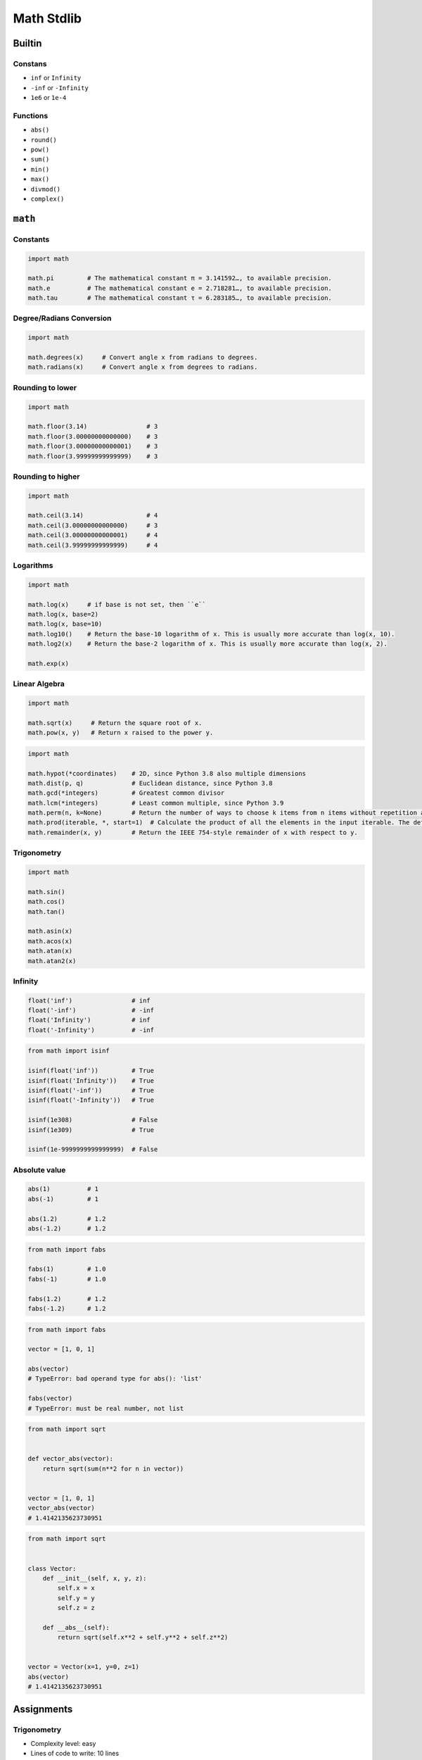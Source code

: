 .. _Math Stdlib:

***********
Math Stdlib
***********


Builtin
=======

Constans
--------
* ``inf`` or ``Infinity``
* ``-inf`` or ``-Infinity``
* ``1e6`` or ``1e-4``

Functions
---------
* ``abs()``
* ``round()``
* ``pow()``
* ``sum()``
* ``min()``
* ``max()``
* ``divmod()``
* ``complex()``


``math``
========

Constants
---------
.. code-block:: python

    import math

    math.pi         # The mathematical constant π = 3.141592…, to available precision.
    math.e          # The mathematical constant e = 2.718281…, to available precision.
    math.tau        # The mathematical constant τ = 6.283185…, to available precision.

Degree/Radians Conversion
-------------------------
.. code-block:: python

    import math

    math.degrees(x)     # Convert angle x from radians to degrees.
    math.radians(x)     # Convert angle x from degrees to radians.

Rounding to lower
-----------------
.. code-block:: python

    import math

    math.floor(3.14)                # 3
    math.floor(3.00000000000000)    # 3
    math.floor(3.00000000000001)    # 3
    math.floor(3.99999999999999)    # 3

Rounding to higher
------------------
.. code-block:: python

    import math

    math.ceil(3.14)                 # 4
    math.ceil(3.00000000000000)     # 3
    math.ceil(3.00000000000001)     # 4
    math.ceil(3.99999999999999)     # 4

Logarithms
----------
.. code-block:: python

    import math

    math.log(x)     # if base is not set, then ``e``
    math.log(x, base=2)
    math.log(x, base=10)
    math.log10()    # Return the base-10 logarithm of x. This is usually more accurate than log(x, 10).
    math.log2(x)    # Return the base-2 logarithm of x. This is usually more accurate than log(x, 2).

    math.exp(x)

Linear Algebra
--------------
.. code-block:: python

    import math

    math.sqrt(x)     # Return the square root of x.
    math.pow(x, y)   # Return x raised to the power y.

.. code-block:: python

    import math

    math.hypot(*coordinates)    # 2D, since Python 3.8 also multiple dimensions
    math.dist(p, q)             # Euclidean distance, since Python 3.8
    math.gcd(*integers)         # Greatest common divisor
    math.lcm(*integers)         # Least common multiple, since Python 3.9
    math.perm(n, k=None)        # Return the number of ways to choose k items from n items without repetition and with order.
    math.prod(iterable, *, start=1)  # Calculate the product of all the elements in the input iterable. The default start value for the product is 1., since Python 3.8
    math.remainder(x, y)        # Return the IEEE 754-style remainder of x with respect to y.

Trigonometry
------------
.. code-block:: python

    import math

    math.sin()
    math.cos()
    math.tan()

    math.asin(x)
    math.acos(x)
    math.atan(x)
    math.atan2(x)

.. code-block:: python
    :caption: Hyperbolic functions

    import math

    math.sinh()         # Return the hyperbolic sine of x.
    math.cosh()         # Return the hyperbolic cosine of x.
    math.tanh()         # Return the hyperbolic tangent of x.

    math.asinh(x)       # Return the inverse hyperbolic sine of x.
    math.acosh(x)       # Return the inverse hyperbolic cosine of x.
    math.atanh(x)       # Return the inverse hyperbolic tangent of x.

Infinity
--------
.. code-block:: python

    float('inf')                # inf
    float('-inf')               # -inf
    float('Infinity')           # inf
    float('-Infinity')          # -inf

.. code-block:: python

    from math import isinf

    isinf(float('inf'))         # True
    isinf(float('Infinity'))    # True
    isinf(float('-inf'))        # True
    isinf(float('-Infinity'))   # True

    isinf(1e308)                # False
    isinf(1e309)                # True

    isinf(1e-9999999999999999)  # False

Absolute value
--------------
.. code-block:: python

    abs(1)          # 1
    abs(-1)         # 1

    abs(1.2)        # 1.2
    abs(-1.2)       # 1.2

.. code-block:: python

    from math import fabs

    fabs(1)         # 1.0
    fabs(-1)        # 1.0

    fabs(1.2)       # 1.2
    fabs(-1.2)      # 1.2

.. code-block:: python

    from math import fabs

    vector = [1, 0, 1]

    abs(vector)
    # TypeError: bad operand type for abs(): 'list'

    fabs(vector)
    # TypeError: must be real number, not list

.. code-block:: python

    from math import sqrt


    def vector_abs(vector):
        return sqrt(sum(n**2 for n in vector))


    vector = [1, 0, 1]
    vector_abs(vector)
    # 1.4142135623730951

.. code-block:: python

    from math import sqrt


    class Vector:
        def __init__(self, x, y, z):
            self.x = x
            self.y = y
            self.z = z

        def __abs__(self):
            return sqrt(self.x**2 + self.y**2 + self.z**2)


    vector = Vector(x=1, y=0, z=1)
    abs(vector)
    # 1.4142135623730951


Assignments
===========

Trigonometry
------------
* Complexity level: easy
* Lines of code to write: 10 lines
* Estimated time of completion: 13 min
* Solution: :download:`solution/math_trigonometry.py`

:English:
    #. Read input (angle in degrees) from user
    #. User will type ``int`` or ``float``
    #. Print all trigonometric functions (sin, cos, tg, ctg)
    #. If there is no value for this angle, raise an exception

:Polish:
    #. Program wczytuje od użytkownika wielkość kąta w stopniach
    #. Użytkownik zawsze podaje ``int`` albo ``float``
    #. Wyświetl wartość funkcji trygonometrycznych (sin, cos, tg, ctg)
    #. Jeżeli funkcja trygonometryczna nie istnieje dla danego kąta podnieś stosowny wyjątek

:Hint:
    * ``input('Type angle [deg]: ')``

Euclidean distance 2D
---------------------
* Complexity level: easy
* Lines of code to write: 5 lines
* Estimated time of completion: 13 min
* Solution: :download:`solution/math_euclidean_2d.py`

:English:
    #. Use data from "Input" section (see below)
    #. Given are two points ``A: Tuple[int, int]`` and ``B: Tuple[int, int]``
    #. Coordinates are in cartesian system
    #. Points ``A`` and ``B`` are in two dimensional space
    #. Calculate distance between points using Euclidean algorithm
    #. Function must pass ``doctest``

:Polish:
    #. Użyj danych z sekcji "Input" (patrz poniżej)
    #. Dane są dwa punkty ``A: Tuple[int, int]`` i ``B: Tuple[int, int]``
    #. Koordynaty są w systemie kartezjańskim
    #. Punkty ``A`` i ``B`` są w dwuwymiarowej przestrzeni
    #. Oblicz odległość między nimi wykorzystując algorytm Euklidesa
    #. Funkcja musi przechodzić ``doctest``

:Input:
    .. code-block:: python

        def euclidean_distance(A, B):
            """
            >>> A = (1, 0)
            >>> B = (0, 1)
            >>> euclidean_distance(A, B)
            1.4142135623730951

            >>> euclidean_distance((0,0), (1,0))
            1.0

            >>> euclidean_distance((0,0), (1,1))
            1.4142135623730951

            >>> euclidean_distance((0,1), (1,1))
            1.0

            >>> euclidean_distance((0,10), (1,1))
            9.055385138137417
            """
            x1 = ...
            y1 = ...
            x2 = ...
            y2 = ...
            return ...

.. figure:: img/math-euclidean-distance.png
    :width: 75%
    :align: center

    Calculate Euclidean distance in Cartesian coordinate system

:Hint:
    * :math:`distance(a, b) = \sqrt{(x_2 - x_1)^2 + (y_2 - y_1)^2`

Euclidean distance ``n`` dimensions
-----------------------------------
* Complexity level: easy
* Lines of code to write: 10 lines
* Estimated time of completion: 13 min
* Solution: :download:`solution/math_euclidean_multi_dim.py`

:English:
    #. Use data from "Input" section (see below)
    #. Given are two points ``A: Sequence[int]`` and ``B: Sequence[int]``
    #. Coordinates are in cartesian system
    #. Points ``A`` and ``B`` are in ``N``-dimensional space
    #. Points ``A` and ``B`` must be in the same space
    #. Calculate distance between points using Euclidean algorithm
    #. Function must pass ``doctest``

:Polish:
    #. Użyj danych z sekcji "Input" (patrz poniżej)
    #. Dane są dwa punkty ``A: Sequence[int]`` i ``B: Sequence[int]``
    #. Koordynaty są w systemie kartezjańskim
    #. Punkty ``A`` i ``B`` są w ``N``-wymiarowej przestrzeni
    #. Punkty ``A`` i ``B`` muszą być w tej samej przestrzeni
    #. Oblicz odległość między nimi wykorzystując algorytm Euklidesa
    #. Funkcja musi przechodzić ``doctest``

:Input:
    .. code-block:: python

        def euclidean_distance(A, B):
            """
            >>> A = (0,1,0,1)
            >>> B = (1,1,0,0)
            >>> euclidean_distance(A, B)
            1.4142135623730951

            >>> euclidean_distance((0,0,0), (0,0,0))
            0.0

            >>> euclidean_distance((0,0,0), (1,1,1))
            1.7320508075688772

            >>> euclidean_distance((0,1,0,1), (1,1,0,0))
            1.4142135623730951

            >>> euclidean_distance((0,0,1,0,1), (1,1,0,0,1))
            1.7320508075688772

            >>> euclidean_distance((0,0,1,0,1), (1,1))
            Traceback (most recent call last):
                ...
            ValueError: Points must be in the same dimensions
            """
            return ...

:Hint:
    * :math:`distance(a, b) = \sqrt{(x_2 - x_1)^2 + (y_2 - y_1)^2 + ... + (n_2 - n_1)^2}`
    * ``for n1, n2 in zip(A, B)``

Matrix multiplication
---------------------
* Complexity level: hard
* Lines of code to write: 6 lines
* Estimated time of completion: 21 min
* Solution: :download:`solution/math_matmul.py`

:English:
    #. Use code from "Input" section (see below)
    #. Multiply matrices using nested ``for`` loops
    #. Function must pass ``doctest``

:Polish:
    #. Użyj code z sekcji "Input" (patrz poniżej)
    #. Pomnóż macierze wykorzystując zagnieżdżone pętle ``for``
    #. Funkcja musi przechodzić ``doctest``

:Input:
    .. code-block:: python

        def matrix_multiplication(A, B):
            """
            >>> A = [[1, 0], [0, 1]]
            >>> B = [[4, 1], [2, 2]]
            >>> matrix_multiplication(A, B)
            [[4, 1], [2, 2]]

            >>> A = [[1,0,1,0], [0,1,1,0], [3,2,1,0], [4,1,2,0]]
            >>> B = [[4,1], [2,2], [5,1], [2,3]]
            >>> matrix_multiplication(A, B)
            [[9, 2], [7, 3], [21, 8], [28, 8]]
            """
            return

:Hints:
    * Zero matrix
    * Three nested ``for`` loops

Triangle
--------
* Complexity level: easy
* Lines of code to write: 5 lines
* Estimated time of completion: 13 min
* Solution: :download:`solution/math_triangle.py`

:English:
    #. Calculate triangle area
    #. User will input base and height
    #. Input numbers will be only ``int`` and ``float``
    #. Function must pass ``doctest``

:Polish:
    #. Obliczy pole trójkąta
    #. Użytkownik poda wysokość i długość podstawy
    #. Wprowadzone dane będą tylko ``int`` lub ``float``
    #. Funkcja musi przechodzić ``doctest``
